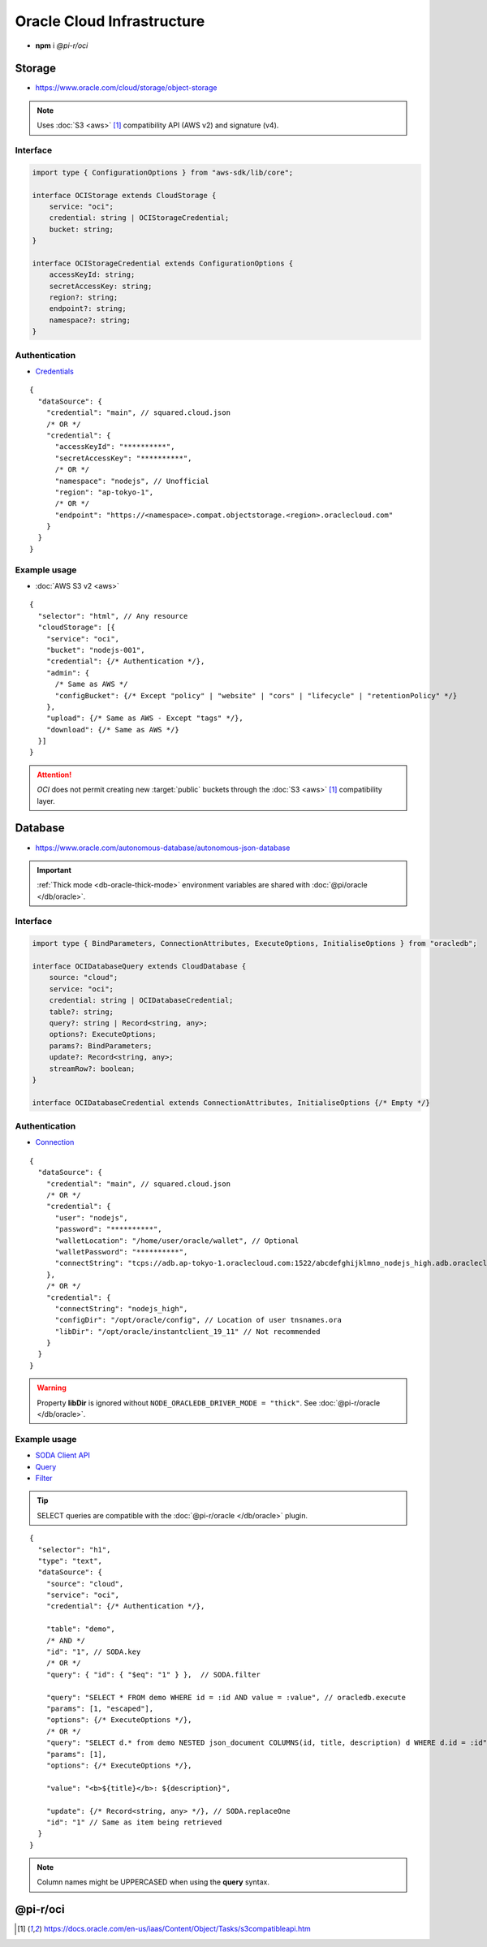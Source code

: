 ===========================
Oracle Cloud Infrastructure
===========================

- **npm** i *@pi-r/oci*

Storage
=======

- https://www.oracle.com/cloud/storage/object-storage

.. note:: Uses :doc:`S3 <aws>` [#s3]_ compatibility API (AWS v2) and signature (v4).

Interface
---------

.. code-block:: typescript

  import type { ConfigurationOptions } from "aws-sdk/lib/core";

  interface OCIStorage extends CloudStorage {
      service: "oci";
      credential: string | OCIStorageCredential;
      bucket: string;
  }

  interface OCIStorageCredential extends ConfigurationOptions {
      accessKeyId: string;
      secretAccessKey: string;
      region?: string;
      endpoint?: string;
      namespace?: string;
  }

Authentication
--------------

- `Credentials <https://docs.oracle.com/en-us/iaas/Content/Object/Tasks/s3compatibleapi.htm>`_

::

  {
    "dataSource": {
      "credential": "main", // squared.cloud.json
      /* OR */
      "credential": {
        "accessKeyId": "**********",
        "secretAccessKey": "**********",
        /* OR */
        "namespace": "nodejs", // Unofficial
        "region": "ap-tokyo-1",
        /* OR */
        "endpoint": "https://<namespace>.compat.objectstorage.<region>.oraclecloud.com"
      }
    }
  }

Example usage
-------------

- :doc:`AWS S3 v2 <aws>`

::

  {
    "selector": "html", // Any resource
    "cloudStorage": [{
      "service": "oci",
      "bucket": "nodejs-001",
      "credential": {/* Authentication */},
      "admin": {
        /* Same as AWS */
        "configBucket": {/* Except "policy" | "website" | "cors" | "lifecycle" | "retentionPolicy" */}
      },
      "upload": {/* Same as AWS - Except "tags" */},
      "download": {/* Same as AWS */}
    }]
  }

.. attention:: *OCI* does not permit creating new :target:`public` buckets through the :doc:`S3 <aws>` [#S3]_ compatibility layer.

Database
========

- https://www.oracle.com/autonomous-database/autonomous-json-database

.. important:: :ref:`Thick mode <db-oracle-thick-mode>` environment variables are shared with :doc:`@pi/oracle </db/oracle>`.

Interface
---------

.. code-block:: typescript

  import type { BindParameters, ConnectionAttributes, ExecuteOptions, InitialiseOptions } from "oracledb";

  interface OCIDatabaseQuery extends CloudDatabase {
      source: "cloud";
      service: "oci";
      credential: string | OCIDatabaseCredential;
      table?: string;
      query?: string | Record<string, any>;
      options?: ExecuteOptions;
      params?: BindParameters;
      update?: Record<string, any>;
      streamRow?: boolean;
  }

  interface OCIDatabaseCredential extends ConnectionAttributes, InitialiseOptions {/* Empty */}

Authentication
--------------

- `Connection <https://node-oracledb.readthedocs.io/en/latest/user_guide/connection_handling.html#connection-strings>`_

::

  {
    "dataSource": {
      "credential": "main", // squared.cloud.json
      /* OR */
      "credential": {
        "user": "nodejs",
        "password": "**********",
        "walletLocation": "/home/user/oracle/wallet", // Optional
        "walletPassword": "**********",
        "connectString": "tcps://adb.ap-tokyo-1.oraclecloud.com:1522/abcdefghijklmno_nodejs_high.adb.oraclecloud.com"
      },
      /* OR */
      "credential": {
        "connectString": "nodejs_high",
        "configDir": "/opt/oracle/config", // Location of user tnsnames.ora
        "libDir": "/opt/oracle/instantclient_19_11" // Not recommended
      }
    }
  }

.. warning:: Property **libDir** is ignored without ``NODE_ORACLEDB_DRIVER_MODE = "thick"``. See :doc:`@pi-r/oracle </db/oracle>`.

Example usage
-------------

- `SODA Client API <https://node-oracledb.readthedocs.io/en/latest/api_manual/sodacollection.html>`_
- `Query <https://node-oracledb.readthedocs.io/en/latest/user_guide/sql_execution.html>`_
- `Filter <https://docs.oracle.com/en/database/oracle/simple-oracle-document-access/adsdi/soda-filter-specifications-reference.html>`_

.. tip:: SELECT queries are compatible with the :doc:`@pi-r/oracle </db/oracle>` plugin.

::

  {
    "selector": "h1",
    "type": "text",
    "dataSource": {
      "source": "cloud",
      "service": "oci",
      "credential": {/* Authentication */},

      "table": "demo",
      /* AND */
      "id": "1", // SODA.key
      /* OR */
      "query": { "id": { "$eq": "1" } },  // SODA.filter

      "query": "SELECT * FROM demo WHERE id = :id AND value = :value", // oracledb.execute
      "params": [1, "escaped"],
      "options": {/* ExecuteOptions */},
      /* OR */
      "query": "SELECT d.* from demo NESTED json_document COLUMNS(id, title, description) d WHERE d.id = :id", // SODA.execute ("thick" mode)
      "params": [1],
      "options": {/* ExecuteOptions */},

      "value": "<b>${title}</b>: ${description}",

      "update": {/* Record<string, any> */}, // SODA.replaceOne
      "id": "1" // Same as item being retrieved
    }
  }

.. note:: Column names might be UPPERCASED when using the **query** syntax.

@pi-r/oci
=========

.. versionadded:: 0.7.0

  - **CLOUD_UPLOAD_STREAM** attribute in *ICloudServiceClient* was enabled.
  - **CLOUD_UPLOAD_CHUNK** attribute in *ICloudServiceClient* was enabled.
  - **configBucket.tags** using *PutBucketTaggingRequest* was implemented.

.. deprecated:: 0.6.2

  - *OCIDatabaseCredential* property **username** is a duplicate of **user** will be removed in **0.7.0**.

.. [#s3] https://docs.oracle.com/en-us/iaas/Content/Object/Tasks/s3compatibleapi.htm